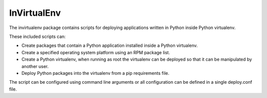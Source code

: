 
InVirtualEnv
============

The invirtualenv package contains scripts for deploying
applications written in Python inside Python virtualenv.

These included scripts can:

* Create packages that contain a Python application installed inside
  a Python virtualenv.
* Create a specified operating system platform using an RPM package list.
* Create a Python virtualenv, when running as root the virtualenv can be
  deployed so that it can be manipulated by another user.
* Deploy Python packages into the virtualenv from a pip
  requirements file.

The script can be configured using command line arguments or all configuration
can be defined in a single deploy.conf file.
